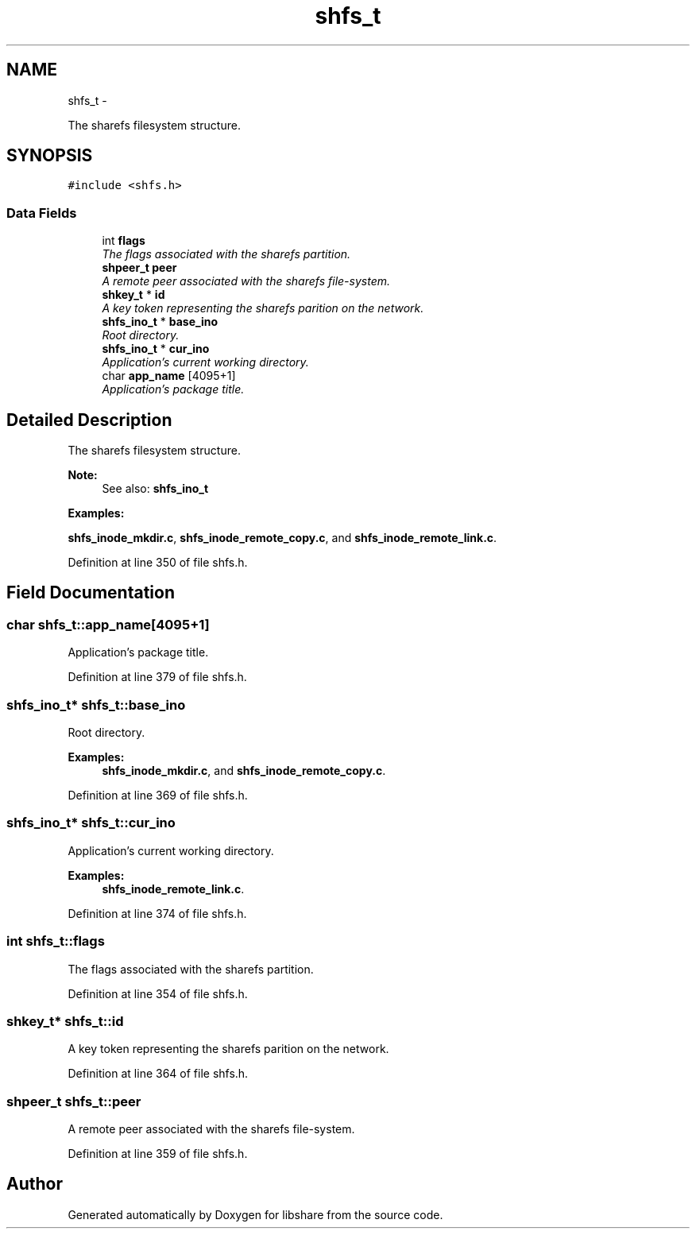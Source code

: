 .TH "shfs_t" 3 "15 Apr 2013" "Version 2.1.0" "libshare" \" -*- nroff -*-
.ad l
.nh
.SH NAME
shfs_t \- 
.PP
The sharefs filesystem structure.  

.SH SYNOPSIS
.br
.PP
.PP
\fC#include <shfs.h>\fP
.SS "Data Fields"

.in +1c
.ti -1c
.RI "int \fBflags\fP"
.br
.RI "\fIThe flags associated with the sharefs partition. \fP"
.ti -1c
.RI "\fBshpeer_t\fP \fBpeer\fP"
.br
.RI "\fIA remote peer associated with the sharefs file-system. \fP"
.ti -1c
.RI "\fBshkey_t\fP * \fBid\fP"
.br
.RI "\fIA key token representing the sharefs parition on the network. \fP"
.ti -1c
.RI "\fBshfs_ino_t\fP * \fBbase_ino\fP"
.br
.RI "\fIRoot directory. \fP"
.ti -1c
.RI "\fBshfs_ino_t\fP * \fBcur_ino\fP"
.br
.RI "\fIApplication's current working directory. \fP"
.ti -1c
.RI "char \fBapp_name\fP [4095+1]"
.br
.RI "\fIApplication's package title. \fP"
.in -1c
.SH "Detailed Description"
.PP 
The sharefs filesystem structure. 

\fBNote:\fP
.RS 4
See also: \fC\fBshfs_ino_t\fP\fP 
.RE
.PP

.PP
\fBExamples: \fP
.in +1c
.PP
\fBshfs_inode_mkdir.c\fP, \fBshfs_inode_remote_copy.c\fP, and \fBshfs_inode_remote_link.c\fP.
.PP
Definition at line 350 of file shfs.h.
.SH "Field Documentation"
.PP 
.SS "char \fBshfs_t::app_name\fP[4095+1]"
.PP
Application's package title. 
.PP
Definition at line 379 of file shfs.h.
.SS "\fBshfs_ino_t\fP* \fBshfs_t::base_ino\fP"
.PP
Root directory. 
.PP
\fBExamples: \fP
.in +1c
\fBshfs_inode_mkdir.c\fP, and \fBshfs_inode_remote_copy.c\fP.
.PP
Definition at line 369 of file shfs.h.
.SS "\fBshfs_ino_t\fP* \fBshfs_t::cur_ino\fP"
.PP
Application's current working directory. 
.PP
\fBExamples: \fP
.in +1c
\fBshfs_inode_remote_link.c\fP.
.PP
Definition at line 374 of file shfs.h.
.SS "int \fBshfs_t::flags\fP"
.PP
The flags associated with the sharefs partition. 
.PP
Definition at line 354 of file shfs.h.
.SS "\fBshkey_t\fP* \fBshfs_t::id\fP"
.PP
A key token representing the sharefs parition on the network. 
.PP
Definition at line 364 of file shfs.h.
.SS "\fBshpeer_t\fP \fBshfs_t::peer\fP"
.PP
A remote peer associated with the sharefs file-system. 
.PP
Definition at line 359 of file shfs.h.

.SH "Author"
.PP 
Generated automatically by Doxygen for libshare from the source code.
